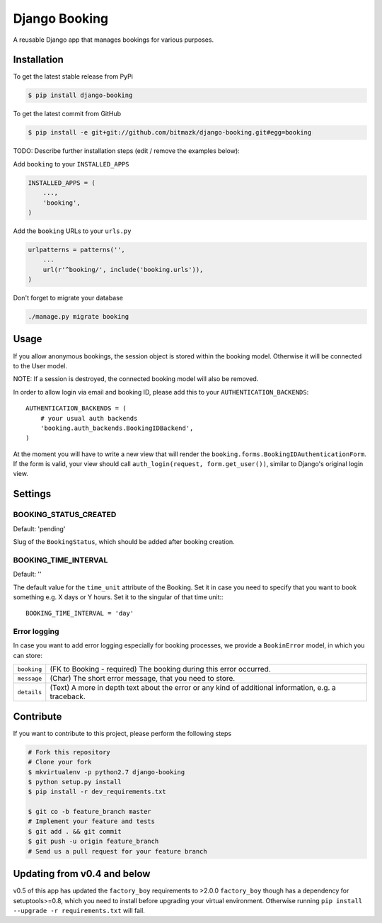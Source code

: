 Django Booking
============

A reusable Django app that manages bookings for various purposes.

Installation
------------

To get the latest stable release from PyPi

.. code-block:: bash

    $ pip install django-booking

To get the latest commit from GitHub

.. code-block:: bash

    $ pip install -e git+git://github.com/bitmazk/django-booking.git#egg=booking

TODO: Describe further installation steps (edit / remove the examples below):

Add ``booking`` to your ``INSTALLED_APPS``

.. code-block:: python

    INSTALLED_APPS = (
        ...,
        'booking',
    )

Add the ``booking`` URLs to your ``urls.py``

.. code-block:: python

    urlpatterns = patterns('',
        ...
        url(r'^booking/', include('booking.urls')),
    )

Don't forget to migrate your database

.. code-block:: bash

    ./manage.py migrate booking


Usage
-----

If you allow anonymous bookings, the session object is stored within the
booking model. Otherwise it will be connected to the User model.

NOTE: If a session is destroyed, the connected booking model will also be
removed.

In order to allow login via email and booking ID, please add this to your
``AUTHENTICATION_BACKENDS``::

    AUTHENTICATION_BACKENDS = (
        # your usual auth backends
        'booking.auth_backends.BookingIDBackend',
    )

At the moment you will have to write a new view that will render the
``booking.forms.BookingIDAuthenticationForm``. If the form is valid, your
view should call ``auth_login(request, form.get_user())``, similar to Django's
original login view.

Settings
--------

BOOKING_STATUS_CREATED
++++++++++++++++++++++

Default: 'pending'

Slug of the ``BookingStatus``, which should be added after booking creation.

BOOKING_TIME_INTERVAL
+++++++++++++++++++++

Default: ''

The default value for the ``time_unit`` attribute of the Booking. Set it in
case you need to specify that you want to book something e.g. X days or Y
hours. Set it to the singular of that time unit:::

   BOOKING_TIME_INTERVAL = 'day'


Error logging
+++++++++++++

In case you want to add error logging especially for booking processes, we
provide a ``BookinError`` model, in which you can store:

+-------------+--------------------------------------------------------------------------+
| ``booking`` | (FK to Booking - required) The booking during this error occurred.       |
+-------------+--------------------------------------------------------------------------+
| ``message`` | (Char) The short error message, that you need to store.                  |
+-------------+--------------------------------------------------------------------------+
| ``details`` | (Text) A more in depth text about the error or any kind of additional    |
|             | information, e.g. a traceback.                                           |
+-------------+--------------------------------------------------------------------------+


Contribute
----------

If you want to contribute to this project, please perform the following steps

.. code-block:: bash

    # Fork this repository
    # Clone your fork
    $ mkvirtualenv -p python2.7 django-booking
    $ python setup.py install
    $ pip install -r dev_requirements.txt

    $ git co -b feature_branch master
    # Implement your feature and tests
    $ git add . && git commit
    $ git push -u origin feature_branch
    # Send us a pull request for your feature branch

Updating from v0.4 and below
----------------------------

v0.5 of this app has updated the ``factory_boy`` requirements to >2.0.0
``factory_boy`` though has a dependency for setuptools>=0.8, which you need to
install before upgrading your virtual environment. Otherwise running ``pip
install --upgrade -r requirements.txt`` will fail.
